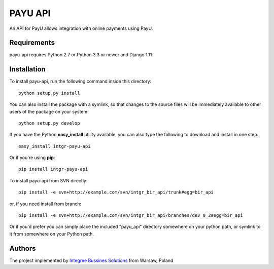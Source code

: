 PAYU API
============

.. image:: https://img.shields.io/pypi/pyversions/intgr-bir-api.svg
    :target: https://pypi.python.org/pypi/intgr-bir-api/

.. image:: http://img.shields.io/pypi/v/intgr-bir-api.svg
    :target: https://pypi.python.org/pypi/intgr-bir-api/

.. image:: https://img.shields.io/badge/django-1.8%20or%20newer-green.svg
    :target: https://pypi.python.org/pypi/intgr-bir-api/

.. image:: https://img.shields.io/pypi/l/intgr-bir-api.svg
    :target: https://pypi.python.org/pypi/intgr-bir-api/

.. image:: https://img.shields.io/pypi/dm/intgr-bir-api.svg
    :target: https://pypi.python.org/pypi/intgr-bir-api/

An API for PayU allows integration with online payments using PayU.

Requirements
------------

payu-api requires Python 2.7 or Python 3.3 or newer and Django 1.11.

Installation
------------

To install payu-api, run the following command inside this directory::

    python setup.py install
    
You can also install the package with a symlink, so that changes to the source files will be immediately available to other users of the package on your system::

    python setup.py develop

If you have the Python **easy_install** utility available, you can also type 
the following to download and install in one step::

    easy_install intgr-payu-api

Or if you're using **pip**::

    pip install intgr-payu-api

To install payu-api from SVN directly::

    pip install -e svn+http://example.com/svn/intgr_bir_api/trunk#egg=bir_api
    
or, if you need install from branch::
    
    pip install -e svn+http://example.com/svn/intgr_bir_api/branches/dev_0_2#egg=bir_api

Or if you'd prefer you can simply place the included "payu_api" directory 
somewhere on your python path, or symlink to it from somewhere on your Python 
path.

Authors
-------

The project implemented by `Integree Bussines Solutions <http://www.integree.eu>`_ from Warsaw, Poland